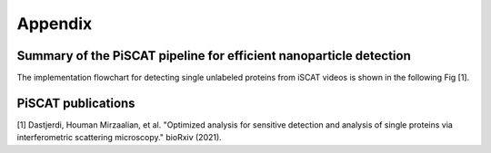 Appendix
========

Summary of the PiSCAT pipeline for efficient nanoparticle detection
-------------------------------------------------------------------

The implementation flowchart for detecting single unlabeled proteins from iSCAT videos is shown in the following Fig [1].

.. image:: ./Fig/flowchart.PNG
   :width: 600 px
   :alt: PiSCAT pipeline [1]
   :align: center


PiSCAT publications
-------------------
[1] Dastjerdi, Houman Mirzaalian, et al. "Optimized analysis for sensitive detection and analysis of single proteins via interferometric scattering microscopy." bioRxiv (2021).













